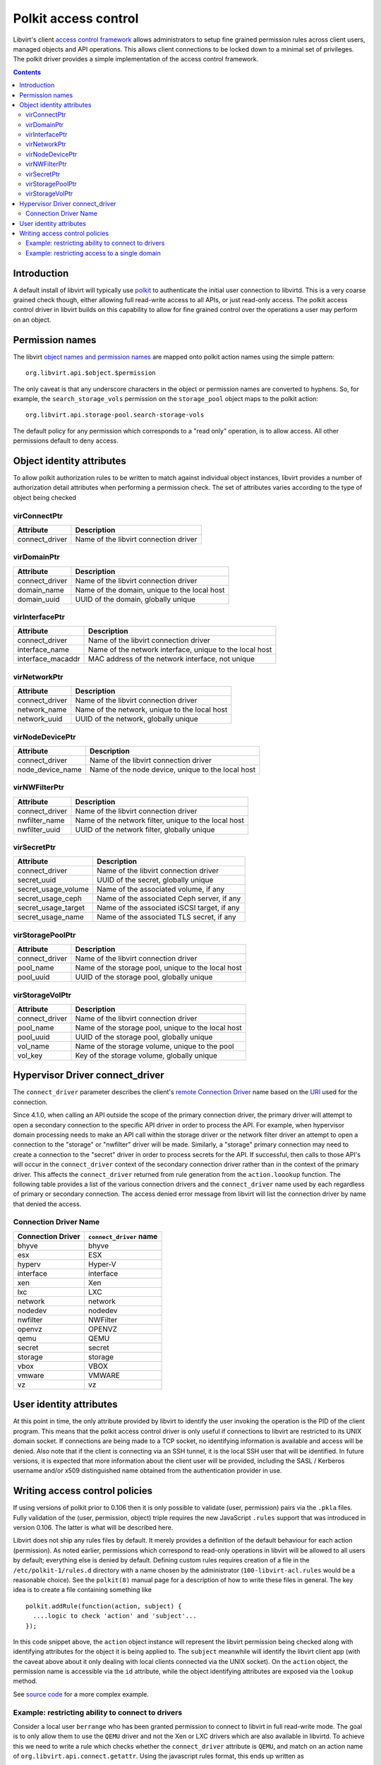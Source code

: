 .. role:: since

=====================
Polkit access control
=====================

Libvirt's client `access control framework <acl.html>`__ allows
administrators to setup fine grained permission rules across client
users, managed objects and API operations. This allows client
connections to be locked down to a minimal set of privileges. The polkit
driver provides a simple implementation of the access control framework.

.. contents::

Introduction
------------

A default install of libvirt will typically use
`polkit <https://www.freedesktop.org/wiki/Software/polkit/>`__ to
authenticate the initial user connection to libvirtd. This is a very
coarse grained check though, either allowing full read-write access to
all APIs, or just read-only access. The polkit access control driver in
libvirt builds on this capability to allow for fine grained control over
the operations a user may perform on an object.

Permission names
----------------

The libvirt `object names and permission names <acl.html#objects-and-permissions>`__ are
mapped onto polkit action names using the simple pattern:

::

   org.libvirt.api.$object.$permission

The only caveat is that any underscore characters in the object or
permission names are converted to hyphens. So, for example, the
``search_storage_vols`` permission on the ``storage_pool`` object maps
to the polkit action:

::

   org.libvirt.api.storage-pool.search-storage-vols

The default policy for any permission which corresponds to a "read only"
operation, is to allow access. All other permissions default to deny
access.

Object identity attributes
--------------------------

To allow polkit authorization rules to be written to match against
individual object instances, libvirt provides a number of authorization
detail attributes when performing a permission check. The set of
attributes varies according to the type of object being checked

virConnectPtr
~~~~~~~~~~~~~

============== =====================================
Attribute      Description
============== =====================================
connect_driver Name of the libvirt connection driver
============== =====================================

virDomainPtr
~~~~~~~~~~~~

============== ============================================
Attribute      Description
============== ============================================
connect_driver Name of the libvirt connection driver
domain_name    Name of the domain, unique to the local host
domain_uuid    UUID of the domain, globally unique
============== ============================================

virInterfacePtr
~~~~~~~~~~~~~~~

+-------------------+---------------------------------------------------------+
| Attribute         | Description                                             |
+===================+=========================================================+
| connect_driver    | Name of the libvirt connection driver                   |
+-------------------+---------------------------------------------------------+
| interface_name    | Name of the network interface, unique to the local host |
+-------------------+---------------------------------------------------------+
| interface_macaddr | MAC address of the network interface, not unique        |
+-------------------+---------------------------------------------------------+

virNetworkPtr
~~~~~~~~~~~~~

============== =============================================
Attribute      Description
============== =============================================
connect_driver Name of the libvirt connection driver
network_name   Name of the network, unique to the local host
network_uuid   UUID of the network, globally unique
============== =============================================

virNodeDevicePtr
~~~~~~~~~~~~~~~~

================ =================================================
Attribute        Description
================ =================================================
connect_driver   Name of the libvirt connection driver
node_device_name Name of the node device, unique to the local host
================ =================================================

virNWFilterPtr
~~~~~~~~~~~~~~

============== ====================================================
Attribute      Description
============== ====================================================
connect_driver Name of the libvirt connection driver
nwfilter_name  Name of the network filter, unique to the local host
nwfilter_uuid  UUID of the network filter, globally unique
============== ====================================================

virSecretPtr
~~~~~~~~~~~~

=================== ===========================================
Attribute           Description
=================== ===========================================
connect_driver      Name of the libvirt connection driver
secret_uuid         UUID of the secret, globally unique
secret_usage_volume Name of the associated volume, if any
secret_usage_ceph   Name of the associated Ceph server, if any
secret_usage_target Name of the associated iSCSI target, if any
secret_usage_name   Name of the associated TLS secret, if any
=================== ===========================================

virStoragePoolPtr
~~~~~~~~~~~~~~~~~

============== ==================================================
Attribute      Description
============== ==================================================
connect_driver Name of the libvirt connection driver
pool_name      Name of the storage pool, unique to the local host
pool_uuid      UUID of the storage pool, globally unique
============== ==================================================

virStorageVolPtr
~~~~~~~~~~~~~~~~

============== ==================================================
Attribute      Description
============== ==================================================
connect_driver Name of the libvirt connection driver
pool_name      Name of the storage pool, unique to the local host
pool_uuid      UUID of the storage pool, globally unique
vol_name       Name of the storage volume, unique to the pool
vol_key        Key of the storage volume, globally unique
============== ==================================================

Hypervisor Driver connect_driver
--------------------------------

The ``connect_driver`` parameter describes the client's `remote
Connection Driver <remote.html>`__ name based on the `URI <uri.html>`__
used for the connection.

:since:`Since 4.1.0`, when calling an API outside the scope of the primary
connection driver, the primary driver will attempt to open a secondary
connection to the specific API driver in order to process the API. For
example, when hypervisor domain processing needs to make an API call
within the storage driver or the network filter driver an attempt to
open a connection to the "storage" or "nwfilter" driver will be made.
Similarly, a "storage" primary connection may need to create a
connection to the "secret" driver in order to process secrets for the
API. If successful, then calls to those API's will occur in the
``connect_driver`` context of the secondary connection driver rather
than in the context of the primary driver. This affects the
``connect_driver`` returned from rule generation from the
``action.loookup`` function. The following table provides a list of the
various connection drivers and the ``connect_driver`` name used by each
regardless of primary or secondary connection. The access denied error
message from libvirt will list the connection driver by name that denied
the access.

Connection Driver Name
~~~~~~~~~~~~~~~~~~~~~~

================= =======================
Connection Driver ``connect_driver`` name
================= =======================
bhyve             bhyve
esx               ESX
hyperv            Hyper-V
interface         interface
xen               Xen
lxc               LXC
network           network
nodedev           nodedev
nwfilter          NWFilter
openvz            OPENVZ
qemu              QEMU
secret            secret
storage           storage
vbox              VBOX
vmware            VMWARE
vz                vz
================= =======================

User identity attributes
------------------------

At this point in time, the only attribute provided by libvirt to
identify the user invoking the operation is the PID of the client
program. This means that the polkit access control driver is only useful
if connections to libvirt are restricted to its UNIX domain socket. If
connections are being made to a TCP socket, no identifying information
is available and access will be denied. Also note that if the client is
connecting via an SSH tunnel, it is the local SSH user that will be
identified. In future versions, it is expected that more information
about the client user will be provided, including the SASL / Kerberos
username and/or x509 distinguished name obtained from the authentication
provider in use.

Writing access control policies
-------------------------------

If using versions of polkit prior to 0.106 then it is only possible to
validate (user, permission) pairs via the ``.pkla`` files. Fully
validation of the (user, permission, object) triple requires the new
JavaScript ``.rules`` support that was introduced in version 0.106. The
latter is what will be described here.

Libvirt does not ship any rules files by default. It merely provides a
definition of the default behaviour for each action (permission). As
noted earlier, permissions which correspond to read-only operations in
libvirt will be allowed to all users by default; everything else is
denied by default. Defining custom rules requires creation of a file in
the ``/etc/polkit-1/rules.d`` directory with a name chosen by the
administrator (``100-libvirt-acl.rules`` would be a reasonable choice).
See the ``polkit(8)`` manual page for a description of how to write
these files in general. The key idea is to create a file containing
something like

::

   polkit.addRule(function(action, subject) {
     ....logic to check 'action' and 'subject'...
   });

In this code snippet above, the ``action`` object instance will
represent the libvirt permission being checked along with identifying
attributes for the object it is being applied to. The ``subject``
meanwhile will identify the libvirt client app (with the caveat above
about it only dealing with local clients connected via the UNIX socket).
On the ``action`` object, the permission name is accessible via the
``id`` attribute, while the object identifying attributes are exposed
via the ``lookup`` method.

See `source
code <https://gitlab.com/libvirt/libvirt/-/tree/master/examples/polkit>`__
for a more complex example.

Example: restricting ability to connect to drivers
~~~~~~~~~~~~~~~~~~~~~~~~~~~~~~~~~~~~~~~~~~~~~~~~~~

Consider a local user ``berrange`` who has been granted permission to
connect to libvirt in full read-write mode. The goal is to only allow
them to use the ``QEMU`` driver and not the Xen or LXC drivers which are
also available in libvirtd. To achieve this we need to write a rule
which checks whether the ``connect_driver`` attribute is ``QEMU``, and
match on an action name of ``org.libvirt.api.connect.getattr``. Using
the javascript rules format, this ends up written as

::

   polkit.addRule(function(action, subject) {
       if (action.id == "org.libvirt.api.connect.getattr" &&
           subject.user == "berrange") {
             if (action.lookup("connect_driver") == 'QEMU') {
               return polkit.Result.YES;
             } else {
               return polkit.Result.NO;
             }
       }
   });

Example: restricting access to a single domain
~~~~~~~~~~~~~~~~~~~~~~~~~~~~~~~~~~~~~~~~~~~~~~

Consider a local user ``berrange`` who has been granted permission to
connect to libvirt in full read-write mode. The goal is to only allow
them to see the domain called ``demo`` on the LXC driver. To achieve
this we need to write a rule which checks whether the ``connect_driver``
attribute is ``LXC`` and the ``domain_name`` attribute is ``demo``, and
match on an action name of ``org.libvirt.api.domain.getattr``. Using the
javascript rules format, this ends up written as

::

   polkit.addRule(function(action, subject) {
       if (action.id == "org.libvirt.api.domain.getattr" &&
           subject.user == "berrange") {
             if (action.lookup("connect_driver") == 'LXC' &&
                 action.lookup("domain_name") == 'demo') {
               return polkit.Result.YES;
             } else {
               return polkit.Result.NO;
             }
       }
   });
